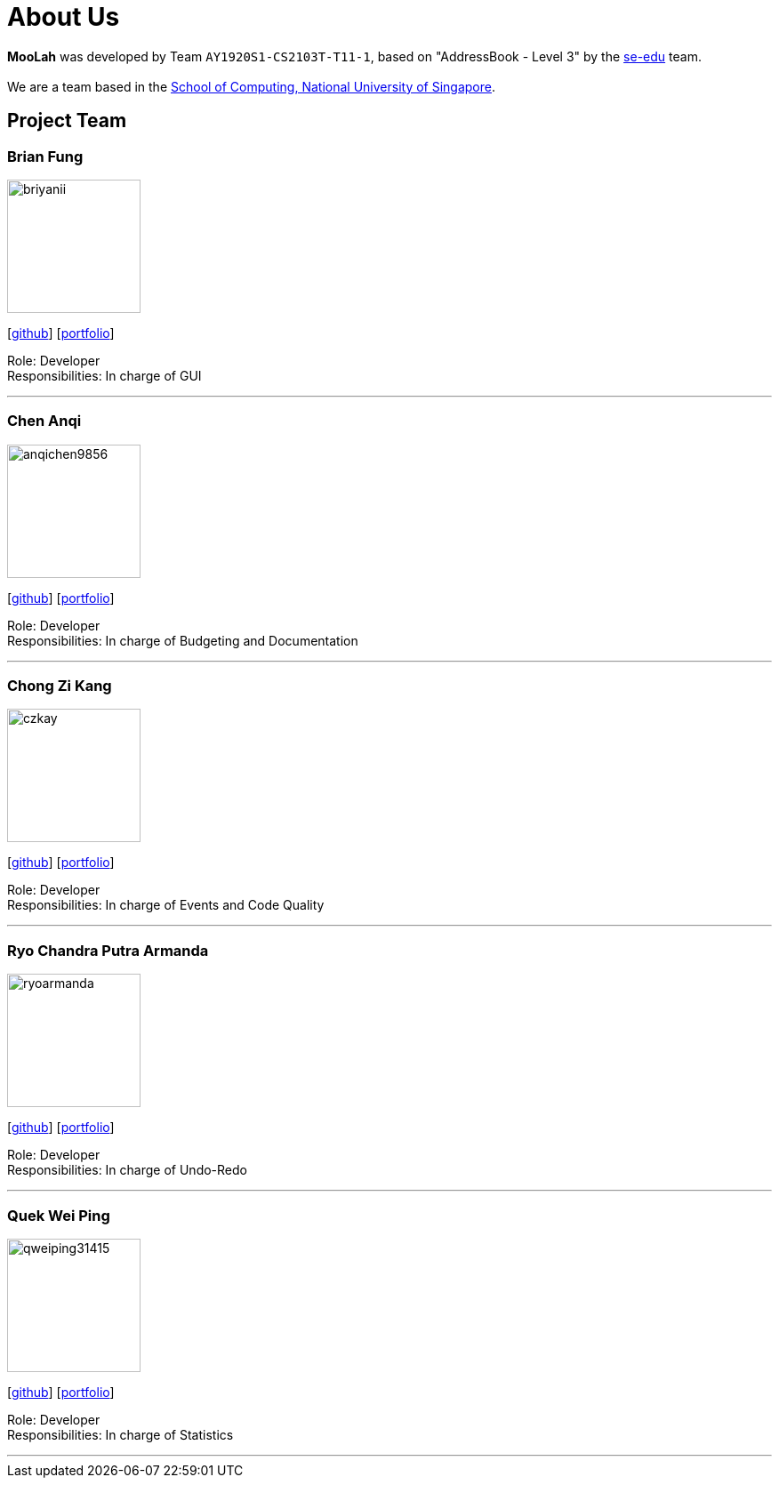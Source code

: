 = About Us
:site-section: AboutUs
:relfileprefix: team/
:imagesDir: images
:stylesDir: stylesheets

*MooLah* was developed by Team `AY1920S1-CS2103T-T11-1`, based on "AddressBook - Level 3" by the https://se-edu.github.io/docs/Team.html[se-edu] team. +
{empty} +
We are a team based in the http://www.comp.nus.edu.sg[School of Computing, National University of Singapore].

== Project Team

=== Brian Fung
image::briyanii.png[width="150", align="left"]
{empty}[http://github.com/briyanii[github]] [<<briyanii#, portfolio>>]

Role: Developer  +
Responsibilities: In charge of GUI

'''

=== Chen Anqi
image::anqichen9856.png[width="150", align="left"]
{empty}[https://github.com/anqichen9856[github]] [<<anqichen9856#, portfolio>>]

Role: Developer +
Responsibilities: In charge of Budgeting and Documentation

'''

=== Chong Zi Kang
image::czkay.png[width="150", align="left"]
{empty}[http://github.com/czkay[github]] [<<czkay#, portfolio>>]

Role: Developer +
Responsibilities: In charge of Events and Code Quality

'''

=== Ryo Chandra Putra Armanda
image::ryoarmanda.png[width="150", align="left"]
{empty}[http://github.com/ryoarmanda[github]] [<<ryoarmanda#, portfolio>>]

Role: Developer +
Responsibilities: In charge of Undo-Redo

'''

=== Quek Wei Ping
image::qweiping31415.png[width="150", align="left"]
{empty}[http://github.com/qweiping31415[github]] [<<qweiping31415#, portfolio>>]

Role: Developer +
Responsibilities: In charge of Statistics

'''
